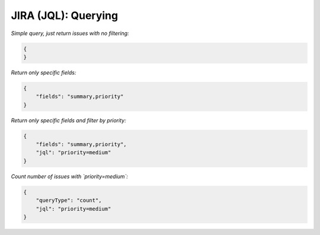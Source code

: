 JIRA (JQL): Querying
#################

*Simple query, just return issues with no filtering:*

.. code:: json

    {
    }

*Return only specific fields:*

.. code:: json

    {
        "fields": "summary,priority"
    }

*Return only specific fields and filter by priority:*

.. code:: json

    {
        "fields": "summary,priority",
        "jql": "priority=medium"
    }

*Count number of issues with `priority=medium`:*

.. code:: json

    {
        "queryType": "count",
        "jql": "priority=medium"
    }
